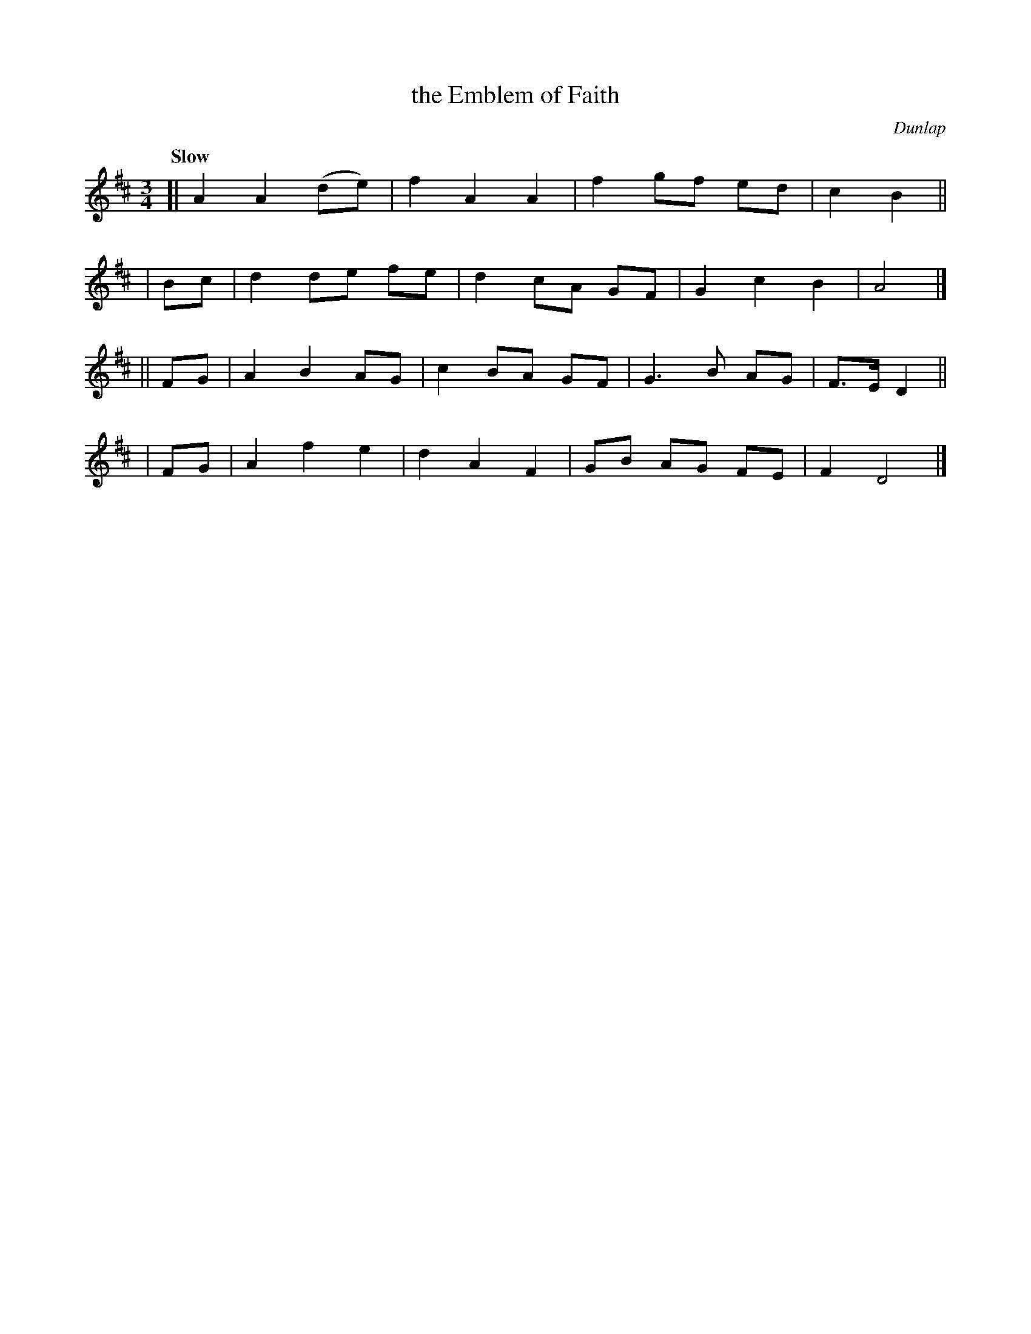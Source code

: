 X: 501
T: the Emblem of Faith
R: air, mazurka, waltz
%S: s:4 b:16(4+4+4+4)
B: O'Neill's 1850 #501
Q: "Slow"
O: Dunlap
Z: Dave Wooldridge
M: 3/4
L: 1/8
K: D
[|      A2 A2 (de) | f2 A2 A2 | f2 gf ed | c2 B2 ||
|  Bc | d2 de  fe  | d2 cA GF | G2 c2 B2 | A4 |]
|| FG | A2 B2  AG  | c2 BA GF | G3  B AG | F>E D2 ||
|  FG | A2 f2  e2  | d2 A2 F2 | GB AG FE | F2 D4 |]

